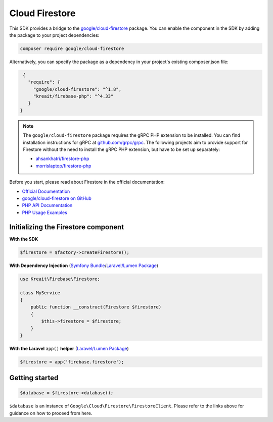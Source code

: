 ###############
Cloud Firestore
###############

.. image:: https://img.shields.io/badge/available_since-v4.33-yellowgreen
   :target: https://github.com/kreait/firebase-php/releases/tag/4.33.0
   :alt: Available since v4.33

This SDK provides a bridge to the `google/cloud-firestore <https://packagist.org/packages/google/cloud-firestore>`_
package. You can enable the component in the SDK by adding the package to your project dependencies:

.. code-block:: bash

    composer require google/cloud-firestore

Alternatively, you can specify the package as a dependency in your project's existing composer.json file:

.. code-block:: js

    {
      "require": {
        "google/cloud-firestore": "^1.8",
        "kreait/firebase-php": "^4.33"
      }
   }


.. note::
    The ``google/cloud-firestore`` package requires the gRPC PHP extension to be installed. You can find installation
    instructions for gRPC at `github.com/grpc/grpc <https://github.com/grpc/grpc/tree/master/src/php>`_. The following
    projects aim to provide support for Firestore without the need to install the gRPC PHP extension, but have to
    be set up separately:

    - `ahsankhatri/firestore-php <https://github.com/ahsankhatri/firestore-php>`_
    - `morrislaptop/firestore-php <https://github.com/morrislaptop/firestore-php>`_

Before you start, please read about Firestore in the official documentation:

- `Official Documentation <https://firebase.google.com/docs/firestore/>`_
- `google/cloud-firestore on GitHub <https://github.com/googleapis/google-cloud-php-firestore>`_
- `PHP API Documentation <https://googleapis.github.io/google-cloud-php/#/docs/cloud-firestore>`_
- `PHP Usage Examples <https://github.com/GoogleCloudPlatform/php-docs-samples/tree/master/firestore>`_

************************************
Initializing the Firestore component
************************************

**With the SDK**

.. code-block:: php

    $firestore = $factory->createFirestore();

**With Dependency Injection** (`Symfony Bundle <https://github.com/kreait/firebase-bundle>`_/`Laravel/Lumen Package <https://github.com/kreait/laravel-firebase>`_)

.. code-block:: php

    use Kreait\Firebase\Firestore;

    class MyService
    {
        public function __construct(Firestore $firestore)
        {
            $this->firestore = $firestore;
        }
    }

**With the Laravel** ``app()`` **helper** (`Laravel/Lumen Package <https://github.com/kreait/laravel-firebase>`_)

.. code-block:: php

    $firestore = app('firebase.firestore');

***************
Getting started
***************

.. code-block:: php

    $database = $firestore->database();

``$database`` is an instance of ``Google\Cloud\Firestore\FirestoreClient``. Please refer to the links above for
guidance on how to proceed from here.
